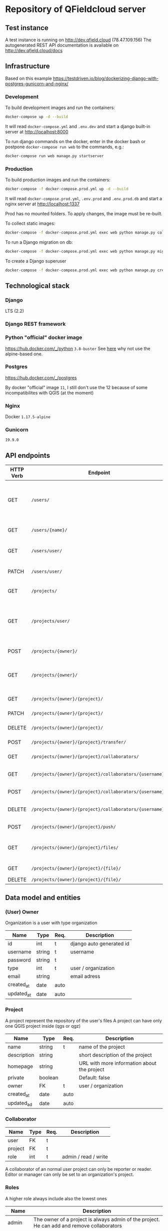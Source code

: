 * Repository of QFieldcloud server
** Test instance
   A test instance is running on http://dev.qfield.cloud (78.47.109.156)
   The autogenerated REST API documentation is available on http://dev.qfield.cloud/docs
** Infrastructure
   Based on this example
   https://testdriven.io/blog/dockerizing-django-with-postgres-gunicorn-and-nginx/
*** Development
    To build development images and run the containers:
    #+begin_src sh
      docker-compose up -d --build
    #+end_src

    It will read =docker-compose.yml= and =.env.dev= and start a
    django built-in server at http://localhost:8000

    To run django commands on the docker, enter in the docker bash or
    postpone =docker-compose run web= to the commands, e.g.:
    #+begin_src sh
      docker-compose run web manage.py startserver
    #+end_src
*** Production
    To build production images and run the containers:
    #+begin_src sh
      docker-compose -f docker-compose.prod.yml up -d --build
    #+end_src

    It will read =docker-compose.prod.yml=, =.env.prod= and
    =.env.prod.db= and start a nginx server at http://localhost:1337

    Prod has no mounted folders. To apply changes, the image must be
    re-built.

    To collect static images:
    #+begin_src sh
      docker-compose -f docker-compose.prod.yml exec web python manage.py collectstatic --no-input --clear
    #+end_src

    To run a Django migration on db:
    #+begin_src sh
      docker-compose -f docker-compose.prod.yml exec web python manage.py migrate --noinput
    #+end_src

    To create a Django superuser
    #+begin_src sh
      docker-compose -f docker-compose.prod.yml exec web python manage.py createsuperuser
    #+end_src

** Technological stack
*** Django
    LTS (2.2)
*** Django REST framework
*** Python "official" docker image
    https://hub.docker.com/_/python
    =3.8-buster=
    See [[https://pythonspeed.com/articles/base-image-python-docker-images/][here]] why not use the alpine-based one.
*** Postgres
    https://hub.docker.com/_/postgres

    By docker "official" image =11=, I still don't use the 12 because
    of some incompatibilites with QGIS (at the moment)
*** Nginx
    Docker =1.17.5-alpine=
*** Gunicorn
    =19.9.0=
** API endpoints
    | HTTP Verb | Endpoint                                                           | Description                                                                 |
    |-----------+--------------------------------------------------------------------+-----------------------------------------------------------------------------|
    | GET       | =/users/=                                                          | Get all users (personal user accounts and organization accounts)            |
    | GET       | =/users/{name}/=                                                   | Get a single user (publicly information)                                    |
    | GET       | =/users/user/=                                                     | Get the authenticated user                                                  |
    | PATCH     | =/users/user/=                                                     | Update the authenticated user                                               |
    |           |                                                                    |                                                                             |
    | GET       | =/projects/=                                                       | List all public projectsitories                                             |
    | GET       | =/projects/user/=                                                  | List projects that the authenticated user has explicit permission to access |
    | POST      | =/projects/{owner}/=                                               | Create a new projects                                                       |
    | GET       | =/projects/{owner}/=                                               | List allowed projects of the specified user or organizazion                 |
    | GET       | =/projects/{owner}/{project}/=                                     | Get projects informations                                                   |
    | PATCH     | =/projects/{owner}/{project}/=                                     | Edit projects informations                                                  |
    | DELETE    | =/projects/{owner}/{project}/=                                     | Delete a projects                                                           |
    | POST      | =/projects/{owner}/{project}/transfer/=                            | Transfer a projects                                                         |
    | GET       | =/projects/{owner}/{project}/collaborators/=                       | List collaborators                                                          |
    | GET       | =/projects/{owner}/{project}/collaborators/{username}/=            | Check if a user is a collaborator                                           |
    | POST      | =/projects/{owner}/{project}/collaborators/{username}/=            | Add user as a collaborator                                                  |
    | DELETE    | =/projects/{owner}/{project}/collaborators/{username}/=            | Remove a user as a collaborator                                             |
    | POST      | =/projects/{owner}/{project}/push/=                                | Push/upload a file                                                          |
    | GET       | =/projects/{owner}/{project}/files/=                               | List project files (filename, size, sha)                                    |
    | GET       | =/projects/{owner}/{project}/{file}/=                              | Download a file                                                             |
    | DELETE    | =/projects/{owner}/{project}/{file}/=                              | Delete a file                                                               |
** Data model and entities
*** (User) Owner
    Organization is a user with type organization
    | Name       | Type   | Req. | Description              |
    |------------+--------+------+--------------------------|
    | id         | int    | t    | django auto generated id |
    | username   | string | t    | username                 |
    | password   | string | t    |                          |
    | type       | int    | t    | user / organization      |
    | email      | string |      | email adress             |
    | created_at | date   | auto |                          |
    | updated_at | date   | auto |                          |
*** Project
    A project represent the repository of the user's files
    A project can have only one QGIS project inside (qgs or qgz)

    | Name        | Type    | Req. | Description                                 |
    |-------------+---------+------+---------------------------------------------|
    | name        | string  | t    | name of the project                         |
    | description | string  |      | short description of the project            |
    | homepage    | string  |      | URL with more information about the project |
    | private     | boolean |      | Default: false                              |
    | owner       | FK      | t    | user / organization                         |
    | created_at  | date    | auto |                                             |
    | updated_ad  | date    | auto |                                             |
*** Collaborator
    | Name    | Type | Req. | Description          |
    |---------+------+------+----------------------|
    | user    | FK   | t    |                      |
    | project | FK   | t    |                      |
    | role    | int  | t    | admin / read / write |

    A collaborator of an normal user project can only be reporter or
    reader. Editor or manager can only be set to an organization's project.
*** Roles
    A higher role always include also the lowest ones

    | Name     | Description                                                                                |
    |----------+--------------------------------------------------------------------------------------------|
    | admin    | The owner of a project is always admin of the project. He can add and remove collaborators |
    | manager  | Can create new projects                                                                    |
    | editor   | Can edit data                                                                              |
    | reporter | Can only insert data (no update nor delete). (Don't have to be a collaborator?)            |
    | reader   | Can read data. (Don't have to be a collaborator?)                                          |
